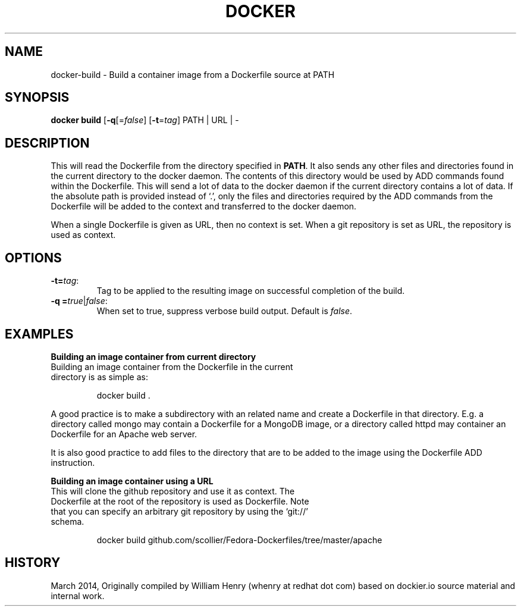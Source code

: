 .\" Process this file with
.\" nroff -man -Tascii docker-run.1
.\"
.TH "DOCKER" "1" "MARCH 2014" "0.1" "Docker"
.SH NAME
docker-build \- Build a container image from a Dockerfile source at PATH
.SH SYNOPSIS
.B docker build 
[\fB-q\fR[=\fIfalse\fR] 
[\fB-t\fR=\fItag\fR] 
PATH | URL | -
.SH DESCRIPTION
This will read the Dockerfile from the directory specified in \fBPATH\fR. It also sends any other files and directories found in the current directory to the docker daemon. The contents of this directory would be used by ADD commands found within the Dockerfile. 
This will send a lot of data to the docker daemon if the current directory contains a lot of data.
If the absolute path is provided instead of ‘.’, only the files and directories required by the ADD commands from the Dockerfile will be added to the context and transferred to the docker daemon.
.sp
When a single Dockerfile is given as URL, then no context is set. When a git repository is set as URL, the repository is used as context.
.SH "OPTIONS"
.TP
.B -t=\fItag\fR: 
Tag to be applied to the resulting image on successful completion of the build.
.TP
.B -q =\fItrue\fR|\fIfalse\fR: 
When set to true, suppress verbose build output. Default is \fIfalse\fR.
.SH EXAMPLES
.sp
.sp
.B Building an image container from current directory
.TP
Building an image container from the Dockerfile in the current directory is as simple as:
.sp
.RS
docker build .
.RE
.sp
A good practice is to make a subdirectory with an related name and create a Dockerfile in that directory. E.g. a directory called mongo may contain a Dockerfile for a MongoDB image, or a directory called httpd may container an Dockerfile for an Apache web server. 
.sp
It is also good practice to add files to the directory that are to be added to the image using the Dockerfile ADD instruction.
.sp
.B Building an image container using a URL
.TP
This will clone the github repository and use it as context. The Dockerfile at the root of the repository is used as Dockerfile. Note that you can specify an arbitrary git repository by using the ‘git://’ schema.
.sp
.RS
docker build github.com/scollier/Fedora-Dockerfiles/tree/master/apache
.RE
.sp
.SH HISTORY
March 2014, Originally compiled by William Henry (whenry at redhat dot com) based on dockier.io source material and internal work.
